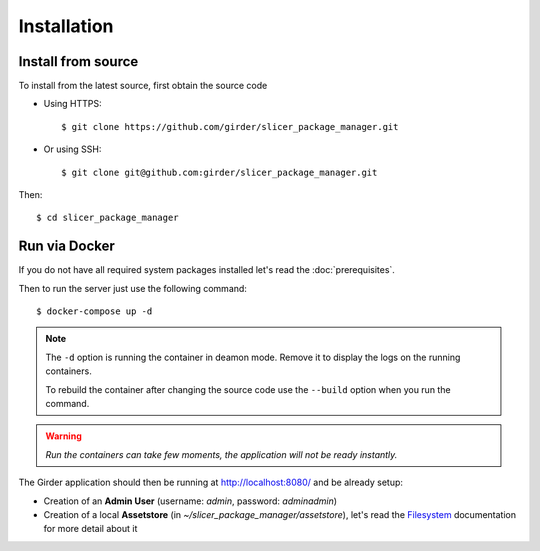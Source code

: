 .. _installation:

============
Installation
============

Install from source
-------------------

To install from the latest source, first obtain the source code

* Using HTTPS::

    $ git clone https://github.com/girder/slicer_package_manager.git

* Or using SSH::

    $ git clone git@github.com:girder/slicer_package_manager.git

Then::

    $ cd slicer_package_manager

Run via Docker
--------------

If you do not have all required system packages installed let's read the :doc:`prerequisites`.

Then to run the server just use the following command::

    $ docker-compose up -d

.. note::

    The ``-d`` option is running the container in deamon mode. Remove it to display the logs on the running containers.

    To rebuild the container after changing the source code use the ``--build`` option when you run the command.

.. warning::

    *Run the containers can take few moments, the application will not be ready instantly.*

The Girder application should then be running at http://localhost:8080/ and be already setup:

* Creation of an **Admin User** (username: *admin*, password: *adminadmin*)
* Creation of a local **Assetstore** (in *~/slicer_package_manager/assetstore*), let's read the Filesystem_ documentation for more detail about it

.. _Filesystem: http://girder.readthedocs.io/en/latest/user-guide.html#assetstores
